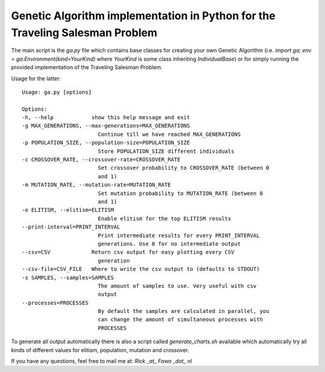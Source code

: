 Genetic Algorithm implementation in Python for the Traveling Salesman Problem
==============================================================================

The main script is the `ga.py` file which contains base classes for creating
your own Genetic Algorithm (i.e.
`import ga; env = ga.Environment(kind=YourKind)` where `YourKind` is some
class inheriting `IndividualBase`) or for simply running the provided
implementation of the Traveling Salesman Problem.

Usage for the latter:

::

    Usage: ga.py [options]

    Options:
    -h, --help            show this help message and exit
    -g MAX_GENERATIONS, --max-generations=MAX_GENERATIONS
                            Continue till we have reached MAX_GENERATIONS
    -p POPULATION_SIZE, --population-size=POPULATION_SIZE
                            Store POPULATION_SIZE different individuals
    -c CROSSOVER_RATE, --crossover-rate=CROSSOVER_RATE
                            Set crossover probability to CROSSOVER_RATE (between 0
                            and 1)
    -m MUTATION_RATE, --mutation-rate=MUTATION_RATE
                            Set mutation probability to MUTATION_RATE (between 0
                            and 1)
    -e ELITISM, --elitism=ELITISM
                            Enable elitism for the top ELITISM results
    --print-interval=PRINT_INTERVAL
                            Print intermediate results for every PRINT_INTERVAL
                            generations. Use 0 for no intermediate output
    --csv=CSV             Return csv output for easy plotting every CSV
                            generation
    --csv-file=CSV_FILE   Where to write the csv output to (defaults to STDOUT)
    -s SAMPLES, --samples=SAMPLES
                            The amount of samples to use. Very useful with csv
                            output
    --processes=PROCESSES
                            By default the samples are calculated in parallel, you
                            can change the amount of simultaneous processes with
                            PROCESSES

To generate all output automatically there is also a script called
`generate_charts.sh` available which automatically try all kinds of different
values for elitism, population, mutation and crossover.


If you have any questions, feel free to mail me at: `Rick _at_ Fawo _dot_ nl`

